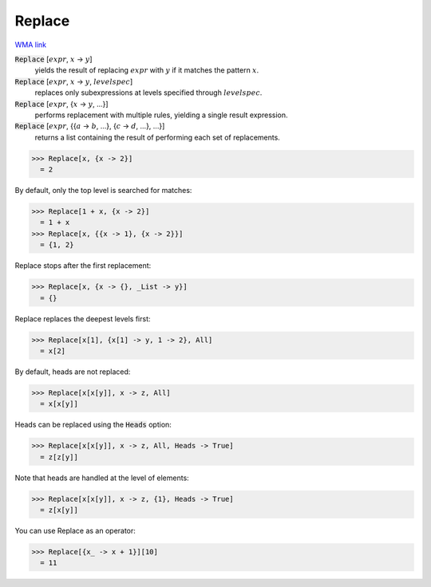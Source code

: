 Replace
=======

`WMA link <https://reference.wolfram.com/language/ref/Replace.html>`_


:code:`Replace` [:math:`expr`, :math:`x` -> :math:`y`]
    yields the result of replacing :math:`expr` with :math:`y` if it         matches the pattern :math:`x`.

:code:`Replace` [:math:`expr`, :math:`x` -> :math:`y`, :math:`levelspec`]
    replaces only subexpressions at levels specified through         :math:`levelspec`.

:code:`Replace` [:math:`expr`, {:math:`x` -> :math:`y`, ...}]
    performs replacement with multiple rules, yielding a         single result expression.

:code:`Replace` [:math:`expr`, {{:math:`a` -> :math:`b`, ...}, {:math:`c` -> :math:`d`, ...}, ...}]
    returns a list containing the result of performing each         set of replacements.





>>> Replace[x, {x -> 2}]
  = 2

By default, only the top level is searched for matches:

>>> Replace[1 + x, {x -> 2}]
  = 1 + x
>>> Replace[x, {{x -> 1}, {x -> 2}}]
  = {1, 2}

Replace stops after the first replacement:

>>> Replace[x, {x -> {}, _List -> y}]
  = {}

Replace replaces the deepest levels first:

>>> Replace[x[1], {x[1] -> y, 1 -> 2}, All]
  = x[2]

By default, heads are not replaced:

>>> Replace[x[x[y]], x -> z, All]
  = x[x[y]]

Heads can be replaced using the :code:`Heads`  option:

>>> Replace[x[x[y]], x -> z, All, Heads -> True]
  = z[z[y]]

Note that heads are handled at the level of elements:

>>> Replace[x[x[y]], x -> z, {1}, Heads -> True]
  = z[x[y]]

You can use Replace as an operator:

>>> Replace[{x_ -> x + 1}][10]
  = 11
